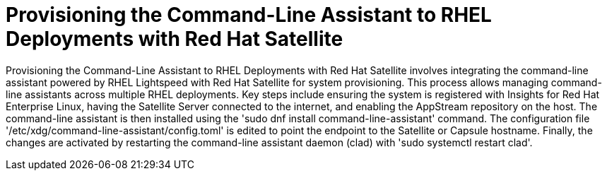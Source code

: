 #  Provisioning the Command-Line Assistant to RHEL Deployments with Red Hat Satellite

Provisioning the Command-Line Assistant to RHEL Deployments with Red Hat Satellite involves integrating the command-line assistant powered by RHEL Lightspeed with Red Hat Satellite for system provisioning. This process allows managing command-line assistants across multiple RHEL deployments. Key steps include ensuring the system is registered with Insights for Red Hat Enterprise Linux, having the Satellite Server connected to the internet, and enabling the AppStream repository on the host. The command-line assistant is then installed using the 'sudo dnf install command-line-assistant' command. The configuration file '/etc/xdg/command-line-assistant/config.toml' is edited to point the endpoint to the Satellite or Capsule hostname. Finally, the changes are activated by restarting the command-line assistant daemon (clad) with 'sudo systemctl restart clad'.